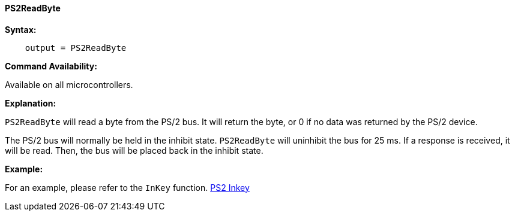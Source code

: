 ==== PS2ReadByte

*Syntax:*
[subs="quotes"]
----
    output = PS2ReadByte
----
*Command Availability:*

Available on all microcontrollers.

*Explanation:*

`PS2ReadByte` will read a byte from the PS/2 bus. It will return the byte,
or 0 if no data was returned by the PS/2 device.

The PS/2 bus will normally be held in the inhibit state. `PS2ReadByte`
will uninhibit the bus for 25 ms. If a response is received, it will be
read. Then, the bus will be placed back in the inhibit state.

*Example:*

For an example, please refer to the `InKey` function.
<<_inkey,PS2 Inkey>>